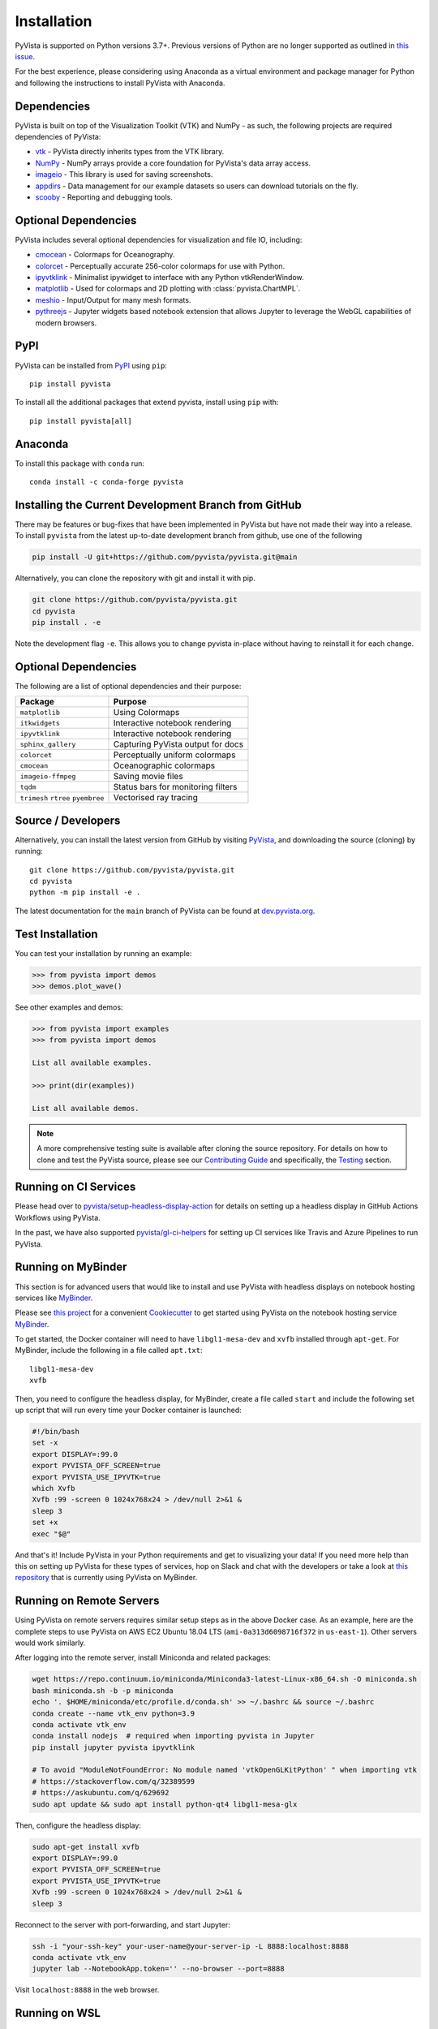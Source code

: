 .. _install_ref:

Installation
============

PyVista is supported on Python versions 3.7+. Previous versions of Python are
no longer supported as outlined in `this issue`_.

.. _this issue: https://github.com/pyvista/pyvista/issues/164

For the best experience, please considering using Anaconda as a virtual
environment and package manager for Python and following the instructions to
install PyVista with Anaconda.

Dependencies
~~~~~~~~~~~~

PyVista is built on top of the Visualization Toolkit (VTK) and NumPy - as such,
the following projects are required dependencies of PyVista:

* `vtk <https://pypi.org/project/vtk/>`_ - PyVista directly inherits types from the VTK library.
* `NumPy <https://pypi.org/project/numpy/>`_ - NumPy arrays provide a core foundation for PyVista's data array access.
* `imageio <https://pypi.org/project/imageio/>`_ - This library is used for saving screenshots.
* `appdirs <https://pypi.org/project/appdirs/>`_ - Data management for our example datasets so users can download tutorials on the fly.
* `scooby <https://github.com/banesullivan/scooby>`_ - Reporting and debugging tools.


Optional Dependencies
~~~~~~~~~~~~~~~~~~~~~
PyVista includes several optional dependencies for visualization and file IO, including:

* `cmocean <https://pypi.org/project/cmocean/>`_ - Colormaps for Oceanography.
* `colorcet <https://colorcet.holoviz.org/>`_ - Perceptually accurate 256-color colormaps for use with Python.
* `ipyvtklink <https://github.com/Kitware/ipyvtklink>`_ - Minimalist ipywidget to interface with any Python vtkRenderWindow.
* `matplotlib <https://pypi.org/project/matplotlib/>`_ - Used for colormaps and 2D plotting with :class:`pyvista.ChartMPL`.
* `meshio <https://pypi.org/project/meshio/>`_ - Input/Output for many mesh formats.
* `pythreejs <https://pythreejs.readthedocs.io/en/stable/>`_ - Jupyter widgets based notebook extension that allows Jupyter to leverage the WebGL capabilities of modern browsers.


PyPI
~~~~

.. image:: https://img.shields.io/pypi/v/pyvista.svg?logo=python&logoColor=white
   :target: https://pypi.org/project/pyvista/

PyVista can be installed from `PyPI <https://pypi.org/project/pyvista/>`_
using ``pip``::

    pip install pyvista

To install all the additional packages that extend pyvista, install using
``pip`` with::

    pip install pyvista[all]


Anaconda
~~~~~~~~

.. image:: https://img.shields.io/conda/vn/conda-forge/pyvista.svg?logo=conda-forge&logoColor=white
   :target: https://anaconda.org/conda-forge/pyvista

To install this package with ``conda`` run::

    conda install -c conda-forge pyvista

Installing the Current Development Branch from GitHub
~~~~~~~~~~~~~~~~~~~~~~~~~~~~~~~~~~~~~~~~~~~~~~~~~~~~~
There may be features or bug-fixes that have been implemented in PyVista but
have not made their way into a release.  To install ``pyvista`` from the latest
up-to-date development branch from github, use one of the following

.. code::

   pip install -U git+https://github.com/pyvista/pyvista.git@main

Alternatively, you can clone the repository with git and install it with pip.

.. code::

   git clone https://github.com/pyvista/pyvista.git
   cd pyvista
   pip install . -e

Note the development flag ``-e``.  This allows you to change pyvista
in-place without having to reinstall it for each change.


Optional Dependencies
~~~~~~~~~~~~~~~~~~~~~

The following are a list of optional dependencies and their purpose:

+-----------------------------------+-----------------------------------------+
| Package                           | Purpose                                 |
+===================================+=========================================+
| ``matplotlib``                    | Using Colormaps                         |
+-----------------------------------+-----------------------------------------+
| ``itkwidgets``                    | Interactive notebook rendering          |
+-----------------------------------+-----------------------------------------+
| ``ipyvtklink``                    | Interactive notebook rendering          |
+-----------------------------------+-----------------------------------------+
| ``sphinx_gallery``                | Capturing PyVista output for docs       |
+-----------------------------------+-----------------------------------------+
| ``colorcet``                      | Perceptually uniform colormaps          |
+-----------------------------------+-----------------------------------------+
| ``cmocean``                       | Oceanographic colormaps                 |
+-----------------------------------+-----------------------------------------+
| ``imageio-ffmpeg``                | Saving movie files                      |
+-----------------------------------+-----------------------------------------+
| ``tqdm``                          | Status bars for monitoring filters      |
+-----------------------------------+-----------------------------------------+
| ``trimesh``                       |                                         |
| ``rtree``                         | Vectorised ray tracing                  |
| ``pyembree``                      |                                         |
+-----------------------------------+-----------------------------------------+


Source / Developers
~~~~~~~~~~~~~~~~~~~

Alternatively, you can install the latest version from GitHub by visiting
`PyVista <https://github.com/pyvista/pyvista>`_, and downloading the source
(cloning) by running::

    git clone https://github.com/pyvista/pyvista.git
    cd pyvista
    python -m pip install -e .


The latest documentation for the ``main`` branch of PyVista can be found at
`dev.pyvista.org <https://dev.pyvista.org>`_.


Test Installation
~~~~~~~~~~~~~~~~~

You can test your installation by running an example:

.. code:: python

    >>> from pyvista import demos
    >>> demos.plot_wave()

See other examples and demos:

.. code:: python

    >>> from pyvista import examples
    >>> from pyvista import demos

    List all available examples.

    >>> print(dir(examples))

    List all available demos.


.. note::

    A more comprehensive testing suite is available after cloning the source
    repository. For details on how to clone and test the PyVista source, please
    see our `Contributing Guide`_ and specifically, the `Testing`_ section.

.. _Contributing Guide: https://github.com/pyvista/pyvista/blob/main/CONTRIBUTING.rst
.. _Testing: https://github.com/pyvista/pyvista/blob/main/CONTRIBUTING.rst#testing


Running on CI Services
~~~~~~~~~~~~~~~~~~~~~~
Please head over to `pyvista/setup-headless-display-action`_ for details on
setting up a headless display in GitHub Actions Workflows using PyVista.

In the past, we have also supported `pyvista/gl-ci-helpers`_ for setting up CI
services like Travis and Azure Pipelines to run PyVista.

.. _pyvista/setup-headless-display-action: https://github.com/pyvista/setup-headless-display-action
.. _pyvista/gl-ci-helpers: https://github.com/pyvista/gl-ci-helpers


Running on MyBinder
~~~~~~~~~~~~~~~~~~~
This section is for advanced users that would like to install and use PyVista
with headless displays on notebook hosting services like MyBinder_.

Please see `this project`_ for a convenient Cookiecutter_ to get started using
PyVista on the notebook hosting service MyBinder_.

.. _this project: https://github.com/pyvista/cookiecutter-pyvista-binder
.. _Cookiecutter: https://github.com/cookiecutter/cookiecutter
.. _MyBinder: https://mybinder.org

To get started, the Docker container will need to have ``libgl1-mesa-dev`` and
``xvfb`` installed through ``apt-get``. For MyBinder, include the following in
a file called ``apt.txt``::

    libgl1-mesa-dev
    xvfb

Then, you need to configure the headless display, for MyBinder, create a file
called ``start`` and include the following set up script that will run every
time your Docker container is launched:

.. code-block:: bash

    #!/bin/bash
    set -x
    export DISPLAY=:99.0
    export PYVISTA_OFF_SCREEN=true
    export PYVISTA_USE_IPYVTK=true
    which Xvfb
    Xvfb :99 -screen 0 1024x768x24 > /dev/null 2>&1 &
    sleep 3
    set +x
    exec "$@"


And that's it! Include PyVista in your Python requirements and get to
visualizing your data! If you need more help than this on setting up PyVista
for these types of services, hop on Slack and chat with the developers or take
a look at `this repository`_ that is currently using PyVista on MyBinder.

.. _this repository: https://github.com/OpenGeoVis/PVGeo-Examples

Running on Remote Servers
~~~~~~~~~~~~~~~~~~~~~~~~~
Using PyVista on remote servers requires similar setup steps as in the above
Docker case. As an example, here are the complete steps to use PyVista on AWS
EC2 Ubuntu 18.04 LTS (``ami-0a313d6098716f372`` in ``us-east-1``).
Other servers would work similarly.

After logging into the remote server, install Miniconda and related packages:

.. code-block:: bash

    wget https://repo.continuum.io/miniconda/Miniconda3-latest-Linux-x86_64.sh -O miniconda.sh
    bash miniconda.sh -b -p miniconda
    echo '. $HOME/miniconda/etc/profile.d/conda.sh' >> ~/.bashrc && source ~/.bashrc
    conda create --name vtk_env python=3.9
    conda activate vtk_env
    conda install nodejs  # required when importing pyvista in Jupyter
    pip install jupyter pyvista ipyvtklink

    # To avoid "ModuleNotFoundError: No module named 'vtkOpenGLKitPython' " when importing vtk
    # https://stackoverflow.com/q/32389599
    # https://askubuntu.com/q/629692
    sudo apt update && sudo apt install python-qt4 libgl1-mesa-glx

Then, configure the headless display:

.. code-block:: bash

    sudo apt-get install xvfb
    export DISPLAY=:99.0
    export PYVISTA_OFF_SCREEN=true
    export PYVISTA_USE_IPYVTK=true
    Xvfb :99 -screen 0 1024x768x24 > /dev/null 2>&1 &
    sleep 3

Reconnect to the server with port-forwarding, and start Jupyter:

.. code-block:: bash

    ssh -i "your-ssh-key" your-user-name@your-server-ip -L 8888:localhost:8888
    conda activate vtk_env
    jupyter lab --NotebookApp.token='' --no-browser --port=8888

Visit ``localhost:8888`` in the web browser.

Running on WSL
~~~~~~~~~~~~~~
Similar to the example of the remote server above, the windows subsystem for Linux does
not provide an x-server for visualization. Instead, the fastest way to get up and
running on WSL is through `JupyterLab <https://jupyter.org/>`_.

First, make sure you have installed the correct environment through Miniconda and
related packages:

.. code-block:: bash

    wget https://repo.continuum.io/miniconda/Miniconda3-latest-Linux-x86_64.sh -O miniconda.sh
    bash miniconda.sh -b -p miniconda
    echo '. $HOME/miniconda/etc/profile.d/conda.sh' >> ~/.bashrc && source ~/.bashrc
    conda create --name vtk_env python=3.9
    conda activate vtk_env
    conda install nodejs  # required when importing pyvista in Jupyter
    pip install jupyter pyvista ipyvtklink

    # To avoid "ModuleNotFoundError: No module named 'vtkOpenGLKitPython' " when importing vtk
    # https://stackoverflow.com/q/32389599
    # https://askubuntu.com/q/629692
    sudo apt update && sudo apt install python-qt4 libgl1-mesa-glx

VTK Link to Jupyter
^^^^^^^^^^^^^^^^^^^
There are two ways to get vtk rendering 3D objects in JupyterLab. First you
can follow the example above for remote servers, skipping over the ``ssh``
instructions.

Configure the headless display:

.. code-block:: bash

    sudo apt-get install xvfb
    export DISPLAY=:99.0
    export PYVISTA_OFF_SCREEN=true
    export PYVISTA_USE_IPYVTK=true
    Xvfb :99 -screen 0 1024x768x24 > /dev/null 2>&1 &
    sleep 3

Start Jupyter:

.. code-block:: bash

    jupyter lab --NotebookApp.token='' --no-browser --port=8888

Visit ``localhost:8888`` in the web browser.

Finally add this example code and your interactive visualizations
should be displayed in JupyterLab.

.. code-block:: python

    import pyvista
    pl = pyvista.Plotter(shape=(1, 2))
    actor = pl.add_mesh(pyvista.Cube())
    pl.subplot(0, 1)
    actor = pl.add_mesh(pyvista.Sphere())
    pl.set_background('orange', all_renderers=False)
    pl.show()

Your visualizations should now be showing directly in the Jupyter frontend.

PyThreeJS Rendering in Jupyter
^^^^^^^^^^^^^^^^^^^^^^^^^^^^^^
The second option is to change the ``PyVista`` backend to use
``pythreejs``.

To do this, first launch the Jupyter server:

.. code-block:: bash

    jupyter lab --NotebookApp.token='' --no-browser --port=8888

Visit ``localhost:8888`` in the web browser.

Finally change the PyVista backend to a web visualization library: ``pythreejs``.

.. code-block:: python

    import pyvista
    pyvista.global_theme.jupyter_backend='pythreejs'
    pl = pyvista.Plotter(shape=(1, 2))
    actor = pl.add_mesh(pyvista.Cube())
    pl.subplot(0, 1)
    actor = pl.add_mesh(pyvista.Sphere())
    pl.set_background('orange', all_renderers=False)
    pl.show()

Your visualizations should now be showing directly in the Jupyter frontend.

Running with Sphinx-Gallery
~~~~~~~~~~~~~~~~~~~~~~~~~~~
In your ``conf.py``, add the following:


.. code-block:: python

    import pyvista
    # necessary when building the sphinx gallery
    pyvista.BUILDING_GALLERY = True
    pyvista.OFF_SCREEN = True

    # Optional - set parameters like theme or window size
    pyvista.set_plot_theme('document')
    pyvista.global_theme.window_size = np.array([1024, 768]) * 2

    ...

    # Add the PyVista image scraper to SG
    sphinx_gallery_conf = {
        ...
        "image_scrapers": ('pyvista', ..., ),
        ...
    }
